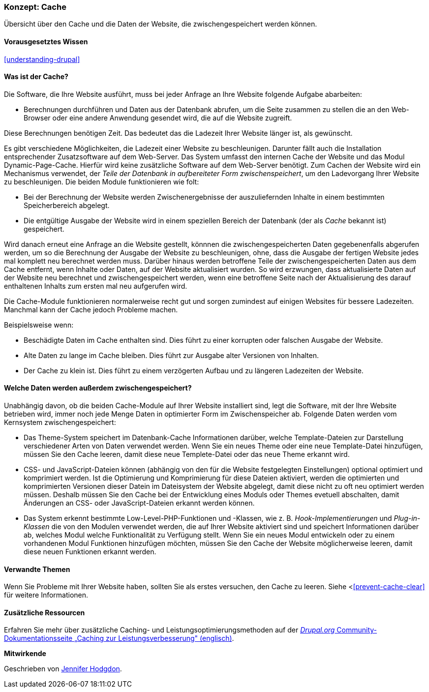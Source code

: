 [[prevent-cache]]

=== Konzept: Cache

[role="summary"]
Übersicht über den Cache und die Daten der Website, die zwischengespeichert werden können.

(((Cache,overview)))
(((Page cache,overview)))
(((Module,Internal Page Cache)))
(((Module,Dynamic Page Cache)))
(((Internal Page Cache module,overview)))
(((Dynamic Page Cache module,overview)))

==== Vorausgesetztes Wissen

<<understanding-drupal>>

==== Was ist der Cache?

Die Software, die Ihre Website ausführt, muss bei jeder Anfrage an Ihre Website folgende Aufgabe abarbeiten:

* Berechnungen durchführen und Daten aus der Datenbank abrufen, um die Seite zusammen zu stellen
die an den Web-Browser oder eine andere Anwendung gesendet wird, die auf die
Website zugreift. 

Diese Berechnungen benötigen Zeit. Das bedeutet das die Ladezeit Ihrer Website länger ist, als gewünscht.

Es gibt verschiedene Möglichkeiten, die Ladezeit einer Website zu beschleunigen. Darunter fällt auch die Installation entsprechender Zusatzsoftware auf dem Web-Server. Das System umfasst den internen Cache der Website und das Modul
Dynamic-Page-Cache. Hierfür wird keine zusätzliche Software auf dem Web-Server benötigt. Zum Cachen der Website wird ein Mechanismus verwendet, der 
_Teile der Datenbank in aufbereiteter Form zwischenspeichert_, um den Ladevorgang Ihrer Website zu beschleunigen. Die beiden Module funktionieren wie folt:

* Bei der Berechnung der Website werden Zwischenergebnisse der auszuliefernden Inhalte in einem bestimmten Speicherbereich abgelegt.

* Die entgültige Ausgabe der Website wird in einem speziellen Bereich der Datenbank (der als
_Cache_ bekannt ist) gespeichert. 

Wird danach erneut eine Anfrage an die Website gestellt, könnnen die zwischengespeicherten Daten
gegebenenfalls abgerufen werden, um so die Berechnung der Ausgabe der Website zu beschleunigen, ohne, dass die Ausgabe der fertigen Website jedes mal komplett neu berechnet werden muss. Darüber hinaus werden betroffene Teile der zwischengespeicherten Daten aus dem Cache entfernt, wenn Inhalte oder Daten, auf der Website aktualisiert wurden. So wird erzwungen, dass aktualisierte Daten auf der Website neu berechnet und zwischengespeichert werden, wenn eine betroffene Seite nach der Aktualisierung des darauf enthaltenen Inhalts zum ersten mal neu aufgerufen wird.

Die Cache-Module funktionieren normalerweise recht gut und sorgen zumindest auf einigen Websites für bessere Ladezeiten. Manchmal kann der Cache jedoch Probleme machen.

Beispielsweise wenn:

* Beschädigte Daten im Cache enthalten sind. Dies führt zu einer korrupten oder falschen Ausgabe der Website.

* Alte Daten zu lange im Cache bleiben. Dies führt zur Ausgabe alter Versionen von Inhalten.

* Der Cache zu klein ist. Dies führt zu einem verzögerten Aufbau und zu längeren Ladezeiten der Website. 

==== Welche Daten werden außerdem zwischengespeichert?

Unabhängig davon, ob die beiden Cache-Module auf Ihrer Website installiert sind,
legt die Software, mit der Ihre Website betrieben wird, immer noch jede Menge Daten in optimierter Form im Zwischenspeicher ab. Folgende Daten werden vom Kernsystem zwischengespeichert:

* Das Theme-System speichert im Datenbank-Cache Informationen darüber, welche Template-Dateien 
zur Darstellung verschiedener Arten von Daten verwendet werden. Wenn Sie ein neues
Theme oder eine neue Template-Datei hinzufügen, müssen Sie den Cache leeren, damit diese neue Templete-Datei oder das neue Theme erkannt wird.

* CSS- und JavaScript-Dateien können (abhängig von den für die Website festgelegten Einstellungen) optional optimiert und komprimiert werden. 
Ist die Optimierung und Komprimierung für diese Dateien aktiviert, werden die optimierten und komprimierten Versionen dieser Datein im Dateisystem der Website abgelegt, damit diese nicht zu oft neu optimiert werden müssen. Deshalb müssen Sie den Cache bei der Entwicklung eines Moduls oder Themes evetuell abschalten, damit Änderungen an CSS- oder JavaScript-Dateien erkannt werden können.

* Das System erkennt bestimmte Low-Level-PHP-Funktionen und -Klassen, wie z. B.
_Hook-Implementierungen_ und _Plug-in-Klassen_ die von den Modulen verwendet werden, die auf Ihrer Website aktiviert sind und
speichert Informationen darüber ab, welches Modul welche Funktionalität zu Verfügung stellt.
Wenn Sie ein neues Modul entwickeln oder zu einem vorhandenen Modul Funktionen hinzufügen möchten, müssen Sie den Cache der Website möglicherweise leeren, damit diese neuen Funktionen erkannt werden.

==== Verwandte Themen

Wenn Sie Probleme mit Ihrer Website haben, sollten Sie als erstes versuchen, den Cache zu leeren. Siehe <<<prevent-cache-clear>> für weitere Informationen.

==== Zusätzliche Ressourcen

Erfahren Sie mehr über zusätzliche Caching- und Leistungsoptimierungsmethoden auf der
https://www.drupal.org/docs/7/managing-site-performance-and-scalability/caching-to-improve-performance/caching-overview[_Drupal.org_ Community-Dokumentationsseite „Caching zur Leistungsverbesserung" (englisch)].


*Mitwirkende*

Geschrieben von https://www.drupal.org/u/jhodgdon[Jennifer Hodgdon].